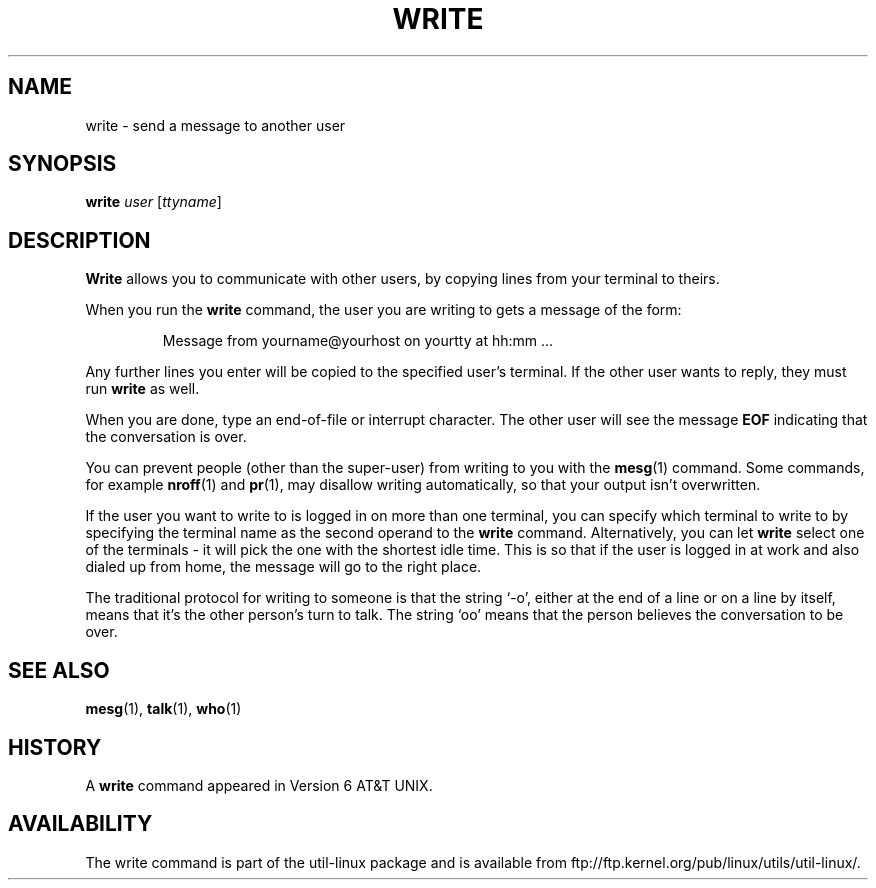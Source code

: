 .\" Copyright (c) 1989, 1993
.\"	The Regents of the University of California.  All rights reserved.
.\"
.\" This code is derived from software contributed to Berkeley by
.\" Jef Poskanzer and Craig Leres of the Lawrence Berkeley Laboratory.
.\"
.\" Redistribution and use in source and binary forms, with or without
.\" modification, are permitted provided that the following conditions
.\" are met:
.\" 1. Redistributions of source code must retain the above copyright
.\"    notice, this list of conditions and the following disclaimer.
.\" 2. Redistributions in binary form must reproduce the above copyright
.\"    notice, this list of conditions and the following disclaimer in the
.\"    documentation and/or other materials provided with the distribution.
.\" 3. All advertising materials mentioning features or use of this software
.\"    must display the following acknowledgement:
.\"	This product includes software developed by the University of
.\"	California, Berkeley and its contributors.
.\" 4. Neither the name of the University nor the names of its contributors
.\"    may be used to endorse or promote products derived from this software
.\"    without specific prior written permission.
.\"
.\" THIS SOFTWARE IS PROVIDED BY THE REGENTS AND CONTRIBUTORS ``AS IS'' AND
.\" ANY EXPRESS OR IMPLIED WARRANTIES, INCLUDING, BUT NOT LIMITED TO, THE
.\" IMPLIED WARRANTIES OF MERCHANTABILITY AND FITNESS FOR A PARTICULAR PURPOSE
.\" ARE DISCLAIMED.  IN NO EVENT SHALL THE REGENTS OR CONTRIBUTORS BE LIABLE
.\" FOR ANY DIRECT, INDIRECT, INCIDENTAL, SPECIAL, EXEMPLARY, OR CONSEQUENTIAL
.\" DAMAGES (INCLUDING, BUT NOT LIMITED TO, PROCUREMENT OF SUBSTITUTE GOODS
.\" OR SERVICES; LOSS OF USE, DATA, OR PROFITS; OR BUSINESS INTERRUPTION)
.\" HOWEVER CAUSED AND ON ANY THEORY OF LIABILITY, WHETHER IN CONTRACT, STRICT
.\" LIABILITY, OR TORT (INCLUDING NEGLIGENCE OR OTHERWISE) ARISING IN ANY WAY
.\" OUT OF THE USE OF THIS SOFTWARE, EVEN IF ADVISED OF THE POSSIBILITY OF
.\" SUCH DAMAGE.
.\"
.\"     @(#)write.1	8.1 (Berkeley) 6/6/93
.\"
.\" Modified for Linux, Sun Mar 12 10:21:01 1995, faith@cs.unc.edu
.\"
.TH WRITE 1 "March 1995" "util-linux" "User Commands"
.SH NAME
write \- send a message to another user
.SH SYNOPSIS
.B write
.I user
.RI [ ttyname ]
.SH DESCRIPTION
.B Write
allows you to communicate with other users, by copying lines from
your terminal to theirs.
.PP
When you run the
.B write
command, the user you are writing to gets a message of the form:
.PP
.RS
Message from yourname@yourhost on yourtty at hh:mm ...
.RE
.PP
Any further lines you enter will be copied to the specified user's
terminal.  If the other user wants to reply, they must run
.B write
as well.
.PP
When you are done, type an end-of-file or interrupt character.  The other
user will see the message
.B EOF
indicating that the conversation is over.
.PP
You can prevent people (other than the super-user) from writing to you with
the
.BR mesg (1)
command.  Some commands, for example
.BR nroff (1)
and
.BR pr (1),
may disallow writing automatically, so that your output isn't overwritten.
.PP
If the user you want to write to is logged in on more than one terminal,
you can specify which terminal to write to by specifying the terminal
name as the second operand to the
.B write
command.  Alternatively, you can let
.B write
select one of the terminals \- it will pick the one with the shortest idle
time.  This is so that if the user is logged in at work and also dialed up
from home, the message will go to the right place.
.PP
The traditional protocol for writing to someone is that the string `\-o',
either at the end of a line or on a line by itself, means that it's the
other person's turn to talk.  The string `oo' means that the person
believes the conversation to be over.
.SH "SEE ALSO"
.BR mesg (1),
.BR talk (1),
.BR who (1)
.SH HISTORY
A
.B write
command appeared in Version 6 AT&T UNIX.
.SH AVAILABILITY
The write command is part of the util-linux package and is available from
ftp://ftp.kernel.org/pub/linux/utils/util-linux/.
